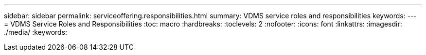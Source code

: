 ---
sidebar: sidebar
permalink: serviceoffering.responsibilities.html
summary: VDMS service roles and responsibilities
keywords:
---
= VDMS Service Roles and Responsibilities
:toc: macro
:hardbreaks:
:toclevels: 2
:nofooter:
:icons: font
:linkattrs:
:imagesdir: ./media/
:keywords:
